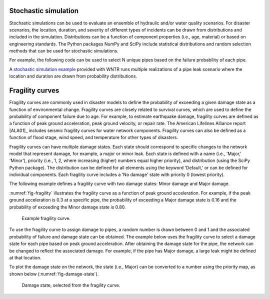 .. raw:: latex

    \clearpage

.. _stochastic_simulation:

Stochastic simulation
===============================

Stochastic simulations can be used to evaluate an ensemble of hydraulic and/or water quality 
scenarios.  For disaster scenarios, the location, duration, and severity of different types of incidents
can be drawn from distributions and included in the simulation.  
Distributions can be a function of component properties (i.e., age, material) or 
based on engineering standards.
The Python packages NumPy and SciPy include statistical distributions and random selection methods that can be used for stochastic
simulations.  

For example, the following code can be used to select N unique pipes 
based on the failure probability of each pipe.

.. doctest::
    :hide:

    >>> import numpy as np
    >>> np.random.seed(12343)
		
.. doctest::

    >>> import numpy as np # doctest: +SKIP
	
    >>> pipe_names = ['pipe1', 'pipe2', 'pipe3', 'pipe4']
    >>> failure_probability = [0.10, 0.20, 0.30, 0.40]
    >>> N = 2
    >>> selected_pipes = np.random.choice(pipe_names, N, replace=False, 
    ...     p=failure_probability)
				     
A `stochastic simulation example <https://github.com/USEPA/WNTR/blob/master/examples/stochastic_simulation.py>`_ provided with WNTR runs multiple realizations 
of a pipe leak scenario where the location and duration are drawn from probability 
distributions.

.. _fragility_curves:

Fragility curves
===============================
Fragility curves are commonly used in disaster models to define the probability 
of exceeding a given damage state as a function of environmental change.
Fragility curves are closely related to survival curves, which are used to define the probability of component failure due to age.  
For example, to estimate earthquake damage, fragility curves are defined as a function of peak
ground acceleration, peak ground velocity, or repair rate.  
The American Lifelines Alliance report [ALA01]_
includes seismic fragility curves for water network components.
Fragility curves can also
be defined as a function of flood stage, wind speed, and temperature for other
types of disasters.  

Fragility curves can have multiple damage states.  
Each state should correspond to specific changes to the network model that represent damage, for example, a major or minor leak.
Each state is defined with a name (i.e., 'Major,' 'Minor'), 
priority (i.e., 1, 2, where increasing (higher) numbers equal higher priority), 
and distribution (using the SciPy Python package).
The distribution can be defined for all elements using the keyword 'Default,'
or can be defined for individual components.
Each fragility curve includes a 'No damage' state with priority 0 (lowest priority).

The following example defines a fragility curve with two damage states: Minor damage and Major damage.

.. doctest::
    :hide:

    >>> import matplotlib.pylab as plt
    >>> import wntr
    >>> try:
    ...    wn = wntr.network.model.WaterNetworkModel('../examples/networks/Net3.inp')
    ... except:
    ...    wn = wntr.network.model.WaterNetworkModel('examples/networks/Net3.inp')

.. doctest::

    >>> from scipy.stats import lognorm
    >>> import wntr # doctest: +SKIP
	
    >>> FC = wntr.scenario.FragilityCurve()
    >>> FC.add_state('Minor', 1, {'Default': lognorm(0.5,scale=0.2)})
    >>> FC.add_state('Major', 2, {'Default': lognorm(0.5,scale=0.5)}) 
    >>> ax = wntr.graphics.plot_fragility_curve(FC, xlabel='Peak Ground Acceleration (g)')

.. doctest::
    :hide:
    
    >>> plt.tight_layout()
    >>> plt.savefig('fragility_curve.png', dpi=300)

:numref:`fig-fragility` illustrates the fragility curve as a function of peak ground acceleration.  
For example, if the peak ground acceleration is 0.3 at 
a specific pipe, the probability of exceeding a Major damage state is 0.16 and the probability
of exceeding the Minor damage state is 0.80.  

.. _fig-fragility:
.. figure:: figures/fragility_curve.png
   :width: 800
   :alt: Fragility curve

   Example fragility curve.

To use the fragility curve to assign damage to pipes, a random number is drawn between 
0 and 1 and the associated probability of failure and damage state can be obtained.  
The example below uses the fragility curve to select a damage state for each pipe based on peak ground acceleration.  
After obtaining the damage state for the pipe, the network can be changed to reflect the associated damage.
For example, if the pipe has Major damage, a large leak might be defined at that location.

.. doctest::
    :hide:
    
    >>> np.random.seed(12343)
    
.. doctest::
    
    >>> wn = wntr.network.WaterNetworkModel('networks/Net3.inp') # doctest: +SKIP
    >>> wn = wntr.morph.scale_node_coordinates(wn, 1000)
    >>> epicenter = (32000,15000) # x,y location
    >>> magnitude = 6.5 # Richter scale
    >>> depth = 10000 # m, shallow depth
    >>> earthquake = wntr.scenario.Earthquake(epicenter, magnitude, depth)
    >>> distance = earthquake.distance_to_epicenter(wn, element_type=wntr.network.Pipe)
    >>> pga = earthquake.pga_attenuation_model(distance)  

    >>> failure_probability = FC.cdf_probability(pga)
    >>> damage_state = FC.sample_damage_state(failure_probability)

To plot the damage state on the network, the state (i.e., Major) can be converted to a number using the priority map, as shown below (:numref:`fig-damage-state`).

.. doctest::

    >>> priority_map = FC.get_priority_map()
    >>> damage_value = damage_state.map(priority_map)
    >>> custom_cmp = wntr.graphics.custom_colormap(3, ['grey', 'royalblue', 'darkorange'])
    >>> nodes, edges = wntr.graphics.plot_network(wn, link_attribute=damage_value, 
    ...     node_size=0, link_width=2, link_cmap=custom_cmp, 
    ...     title='Damage state: 0=None, 1=Minor, 2=Major') 
   
.. doctest::
    :hide:
    
    >>> plt.tight_layout()
    >>> plt.savefig('damage_state.png', dpi=300)
    
.. _fig-damage-state:
.. figure:: figures/damage_state.png
   :width: 640
   :alt: Damage state

   Damage state, selected from the fragility curve.
	